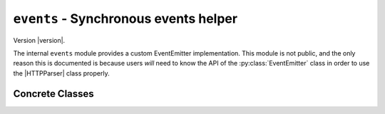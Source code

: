 ========================================
 ``events`` - Synchronous events helper
========================================

.. py:module:: python_http_parser.helpers.events

Version |version|.

The internal ``events`` module provides a custom EventEmitter implementation.
This module is not public, and the only reason this is documented is because users
*will* need to know the API of the :py:class:`EventEmitter` class in order to use the
|HTTPParser| class properly.

------------------
 Concrete Classes
------------------

.. py:class:: EventEmitter

   The ``EventEmitter`` class is a simple implementation of an event emitter, with its
   API based the `Node.JS EventEmitter class`_.

   Users *cannot* construct this class directly.

   .. py:method:: on(event: str, callback: Callable)

      :param event: The name of the event to listen for.
      :param callback: The function to call when ``event`` is emitted.
      :type event: |str|_
      :type callback: |Callable|_

      Register a new listener for ``event``. ``callback`` can have any signature--just
      make sure you call ``emitter.emit`` with the right arguments.

   .. py:method:: once(event: str, callback: Callable)

      :param event: The name of the event to listen for.
      :param callback: The function to call when ``event`` is emitted.
      :type event: |str|_
      :type callback: |Callable|_

      Register a new once listener for ``event``. ``callback`` can have any signature--just
      make sure you call ``emitter.emit`` with the right arguments.

      The listener will be removed after the first time it is called.


   .. py:method:: off(event: str, callback: Callable)

      :param event: The name of the event to remove ``callback`` from.
      :param callback: The function to remove.
      :type event: |str|_
      :type callback: |Callable|_

      Remove a listener from ``event``. ``callback`` is compared using hashes_

   .. py:method:: emit(event: str, *args, **kwargs)

      :param event: The name of the event to emit.
      :param \*args: Any positional arguments to call listeners with.
      :param \**kwargs: Any keyword arguments to call listeners with.

      Call all listeners listening for ``event`` with the specified arguments. Do not call
      this in your own code unless you know what you're doing. Calling this function interferes
      with normal events (especially in |HTTPParser|), and may mess a lot of things up.

   .. py:method:: listeners(event: str)

      :param event: The name of the event to get the listeners from.
      :returns: |List|_ of |Callable|_ s
      :type event: |str|_

      Return all listeners listening for ``event``.

.. |str| replace:: ``<str>``
.. |Any| replace:: ``<Any>``
.. |List| replace:: ``<List>``
.. |Callable| replace:: ``<Callable>``
.. |HTTPParser| replace:: :py:class:`HTTPParser <python_http_parser.stream.HTTPParser>`

.. _str: https://docs.python.org/3/library/stdtypes.html#text-sequence-type-str
.. _Callable: https://docs.python.org/3/library/typing.html#callable
.. _List: https://docs.python.org/3/library/stdtypes.html#list
.. _Any: https://docs.python.org/3/library/typing.html#the-any-type
.. _hashes: https://docs.python.org/3/library/functions.html#hash
.. _`Node.JS EventEmitter class`: https://nodejs.org/dist/latest-v14.x/docs/api/events.html#events_class_eventemitter
